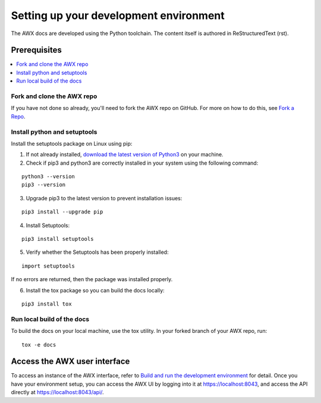 
Setting up your development environment
========================================

The AWX docs are developed using the Python toolchain. The content itself is authored in ReStructuredText (rst).

Prerequisites
---------------

.. contents::
    :local:


Fork and clone the AWX repo
~~~~~~~~~~~~~~~~~~~~~~~~~~~~

If you have not done so already, you'll need to fork the AWX repo on GitHub. For more on how to do this, see `Fork a Repo <https://help.github.com/articles/fork-a-repo/>`_.


Install python and setuptools
~~~~~~~~~~~~~~~~~~~~~~~~~~~~~~~

Install the setuptools package on Linux using pip:


1. If not already installed, `download the latest version of Python3 <https://www.geeksforgeeks.org/how-to-download-and-install-python-latest-version-on-linux/>`_ on your machine.

2. Check if pip3 and python3 are correctly installed in your system using the following command:

::

	python3 --version
	pip3 --version

3. Upgrade pip3 to the latest version to prevent installation issues:

::

	pip3 install --upgrade pip

4. Install Setuptools:

::

	pip3 install setuptools

5. Verify whether the Setuptools has been properly installed: 

::

	import setuptools

If no errors are returned, then the package was installed properly.

6. Install the tox package so you can build the docs locally:

::

	pip3 install tox



Run local build of the docs
~~~~~~~~~~~~~~~~~~~~~~~~~~~~

To build the docs on your local machine, use the tox utility. In your forked branch of your AWX repo, run: 

::

	tox -e docs  


Access the AWX user interface
------------------------------

To access an instance of the AWX interface, refer to `Build and run the development environment <https://github.com/ansible/awx/blob/devel/CONTRIBUTING.md#setting-up-your-development-environment>`_ for detail. Once you have your environment setup, you can access the AWX UI by logging into it at `https://localhost:8043 <https://localhost:8043>`_, and access the API directly at `https://localhost:8043/api/ <https://localhost:8043/api/>`_.
